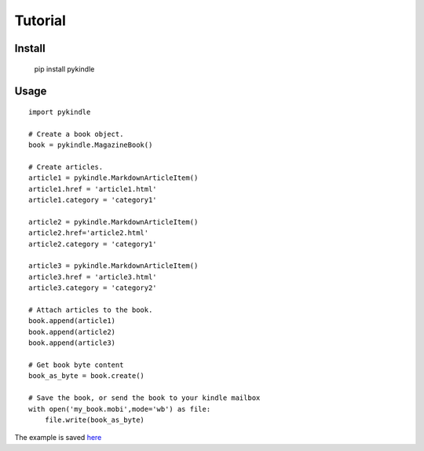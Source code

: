 Tutorial
==========

Install
---------

    pip install pykindle

Usage
-------

::

    import pykindle

    # Create a book object.
    book = pykindle.MagazineBook()

    # Create articles.
    article1 = pykindle.MarkdownArticleItem()
    article1.href = 'article1.html'
    article1.category = 'category1'

    article2 = pykindle.MarkdownArticleItem()
    article2.href='article2.html'
    article2.category = 'category1'

    article3 = pykindle.MarkdownArticleItem()
    article3.href = 'article3.html'
    article3.category = 'category2'

    # Attach articles to the book.
    book.append(article1)
    book.append(article2)
    book.append(article3)

    # Get book byte content
    book_as_byte = book.create()

    # Save the book, or send the book to your kindle mailbox
    with open('my_book.mobi',mode='wb') as file:
        file.write(book_as_byte)


The example is saved `here <https://github.com/panhaoyu/pykindle/blob/master/examples/create_magazine.py>`_

